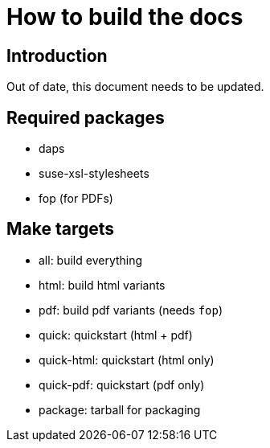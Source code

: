 = How to build the docs

== Introduction

Out of date, this document needs to be updated.

== Required packages

* daps
* suse-xsl-stylesheets
* fop (for PDFs)

== Make targets

* all: build everything
* html: build html variants
* pdf: build pdf variants (needs `fop`)
* quick: quickstart (html + pdf)
* quick-html: quickstart (html only)
* quick-pdf: quickstart (pdf only)
* package: tarball for packaging

